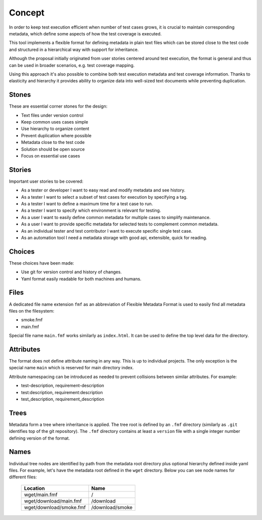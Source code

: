 
======================
    Concept
======================

In order to keep test execution efficient when number of test
cases grows, it is crucial to maintain corresponding metadata,
which define some aspects of how the test coverage is executed.

This tool implements a flexible format for defining metadata in
plain text files which can be stored close to the test code and
structured in a hierarchical way with support for inheritance.

Although the proposal initially originated from user stories
centered around test execution, the format is general and thus
can be used in broader scenarios, e.g. test coverage mapping.

Using this approach it's also possible to combine both test
execution metadata and test coverage information. Thanks to
elasticity and hierarchy it provides ability to organize data
into well-sized text documents while preventing duplication.


Stones
~~~~~~~~~~~~~~~~~~~~~~~~~~~~~~~~~~~~~~~~~~~~~~~~~~~~~~~~~~~~~~~~~~

These are essential corner stones for the design:

* Text files under version control
* Keep common uses cases simple
* Use hierarchy to organize content
* Prevent duplication where possible
* Metadata close to the test code
* Solution should be open source
* Focus on essential use cases


Stories
~~~~~~~~~~~~~~~~~~~~~~~~~~~~~~~~~~~~~~~~~~~~~~~~~~~~~~~~~~~~~~~~~~

Important user stories to be covered:

* As a tester or developer I want to easy read and modify metadata and see history.
* As a tester I want to select a subset of test cases for execution by specifying a tag.
* As a tester I want to define a maximum time for a test case to run.
* As a tester I want to specify which environment is relevant for testing.
* As a user I want to easily define common metadata for multiple cases to simplify maintenance.
* As a user I want to provide specific metadata for selected tests to complement common metadata.
* As an individual tester and test contributor I want to execute specific single test case.
* As an automation tool I need a metadata storage with good api, extensible, quick for reading.


Choices
~~~~~~~~~~~~~~~~~~~~~~~~~~~~~~~~~~~~~~~~~~~~~~~~~~~~~~~~~~~~~~~~~~

These choices have been made:

* Use git for version control and history of changes.
* Yaml format easily readable for both machines and humans.


Files
~~~~~~~~~~~~~~~~~~~~~~~~~~~~~~~~~~~~~~~~~~~~~~~~~~~~~~~~~~~~~~~~~~

A dedicated file name extension ``fmf`` as an abbreviation of
Flexible Metadata Format is used to easily find all metadata
files on the filesystem:

* smoke.fmf
* main.fmf

Special file name ``main.fmf`` works similarly as ``index.html``.
It can be used to define the top level data for the directory.


Attributes
~~~~~~~~~~~~~~~~~~~~~~~~~~~~~~~~~~~~~~~~~~~~~~~~~~~~~~~~~~~~~~~~~~

The format does not define attribute naming in any way. This is up
to individual projects. The only exception is the special name
``main`` which is reserved for main directory index.

Attribute namespacing can be introduced as needed to prevent
collisions between similar attributes. For example:

* test-description, requirement-description
* test:description, requirement:description
* test_description, requirement_description


Trees
~~~~~~~~~~~~~~~~~~~~~~~~~~~~~~~~~~~~~~~~~~~~~~~~~~~~~~~~~~~~~~~~~~

Metadata form a tree where inheritance is applied. The tree root
is defined by an ``.fmf`` directory (similarly as ``.git``
identifies top of the git repository). The ``.fmf`` directory
contains at least a ``version`` file with a single integer number
defining version of the format.


Names
~~~~~~~~~~~~~~~~~~~~~~~~~~~~~~~~~~~~~~~~~~~~~~~~~~~~~~~~~~~~~~~~~~

Individual tree nodes are identified by path from the metadata
root directory plus optional hierarchy defined inside yaml files.
For example, let's have the metadata root defined in the ``wget``
directory. Below you can see node names for different files:


    +-------------------------------+-----------------------+
    | Location                      | Name                  |
    +===============================+=======================+
    | wget/main.fmf                 | /                     |
    +-------------------------------+-----------------------+
    | wget/download/main.fmf        | /download             |
    +-------------------------------+-----------------------+
    | wget/download/smoke.fmf       | /download/smoke       |
    +-------------------------------+-----------------------+
